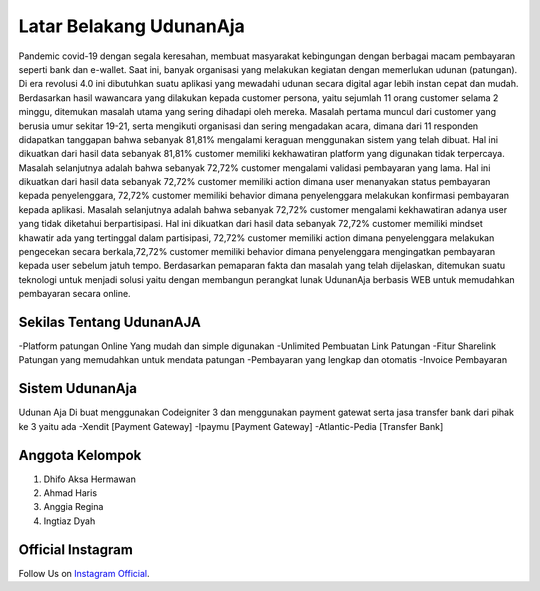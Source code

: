 ###################
Latar Belakang UdunanAja
###################

Pandemic covid-19 dengan segala keresahan, membuat masyarakat kebingungan dengan berbagai macam pembayaran seperti bank dan e-wallet. Saat ini, banyak organisasi yang melakukan kegiatan dengan memerlukan udunan (patungan). Di era revolusi 4.0 ini dibutuhkan suatu aplikasi yang mewadahi udunan secara digital agar lebih instan cepat dan mudah.
Berdasarkan hasil wawancara yang dilakukan kepada customer persona, yaitu sejumlah 11 orang customer selama 2 minggu, ditemukan masalah utama yang sering dihadapi oleh mereka. Masalah pertama muncul dari customer yang berusia umur sekitar 19-21, serta mengikuti organisasi dan sering mengadakan acara, dimana dari 11 responden didapatkan tanggapan bahwa sebanyak 81,81% mengalami keraguan menggunakan sistem yang telah dibuat. Hal ini dikuatkan dari hasil data sebanyak 81,81% customer memiliki kekhawatiran platform yang digunakan tidak terpercaya.
Masalah selanjutnya adalah bahwa sebanyak 72,72% customer mengalami validasi pembayaran yang lama. Hal ini dikuatkan dari hasil data sebanyak 72,72% customer memiliki action dimana user menanyakan status pembayaran kepada penyelenggara, 72,72% customer  memiliki behavior dimana penyelenggara melakukan konfirmasi pembayaran kepada aplikasi.
Masalah selanjutnya adalah bahwa sebanyak 72,72% customer mengalami kekhawatiran adanya user yang tidak diketahui berpartisipasi. Hal ini dikuatkan dari hasil data sebanyak 72,72% customer memiliki mindset khawatir ada yang tertinggal dalam partisipasi, 72,72% customer memiliki action dimana penyelenggara melakukan pengecekan secara berkala,72,72% customer  memiliki behavior dimana penyelenggara mengingatkan pembayaran kepada user sebelum jatuh tempo.
Berdasarkan pemaparan fakta dan masalah yang telah dijelaskan, ditemukan suatu teknologi untuk menjadi solusi yaitu dengan membangun perangkat lunak UdunanAja berbasis WEB untuk memudahkan pembayaran secara online.


*******************
Sekilas Tentang UdunanAJA
*******************
-Platform patungan Online Yang mudah dan simple digunakan
-Unlimited Pembuatan Link Patungan
-Fitur Sharelink Patungan yang memudahkan untuk mendata patungan
-Pembayaran yang lengkap dan otomatis
-Invoice Pembayaran

************
Sistem UdunanAja
************
Udunan Aja Di buat menggunakan Codeigniter 3 dan menggunakan payment gatewat serta jasa transfer bank dari pihak ke 3 yaitu ada
-Xendit [Payment Gateway]
-Ipaymu [Payment Gateway]
-Atlantic-Pedia [Transfer Bank]

*******************
Anggota Kelompok
*******************
1. Dhifo Aksa Hermawan
2. Ahmad Haris
3. Anggia Regina
4. Ingtiaz Dyah

*******
Official Instagram
*******

Follow Us on `Instagram Official <https://instagram.com/udunanaja>`_.
